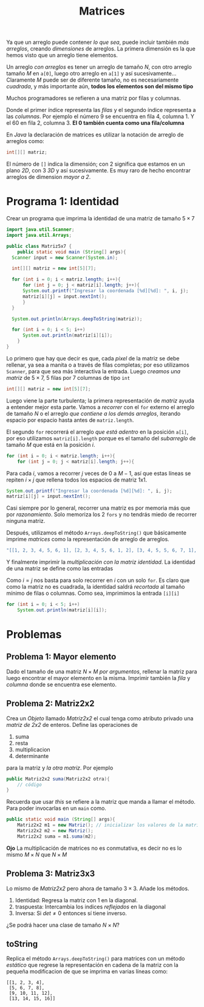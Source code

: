 #+HTML_LINK_HOME: ../inicio.html
#+TITLE: Matrices


Ya que un arreglo puede contener /lo que sea/, puede incluir también
/más arreglos/, creando /dimensiones/ de arreglos. La primera
dimensión es la que hemos visto que un arreglo tiene elementos.

[[../img/icc/array.svg]]

Un arreglo /con arreglos/ es tener un arreglo de tamaño /N/, con otro
arreglo tamaño /M/ en ~a[0]~, luego otro arreglo en ~a[1]~ y así
sucesivamente... Claramente /M/ puede ser de diferente tamaño, no es
necesariamente /cuadrada/, y más importante aún, *todos los elementos
son del mismo tipo*

[[../img/icc/matrix.svg]]


Muchos programadores se refieren a una matriz por filas y columnas.

[[../img/icc/matrix2.svg]]

Donde el primer índice representa las /filas/ y el segundo índice
representa a las /columnas/. Por ejemplo el número 9 se encuentra en
fila 4, columna 1. Y el 60 en fila 2, columna 3. *El 0 también cuenta
como una fila/columna*

En /Java/ la declaración de matrices es utilizar la notación de
arreglo de arreglos como:

#+begin_src java
  int[][] matriz;
#+end_src

El número de ~[]~ indica la dimensión; con 2 significa que estamos en
un plano /2D/, con 3 /3D/ y así sucesivamente. Es muy raro de hecho
encontrar arreglos de dimension /mayor a 2/.

* Programa 1: Identidad
Crear un programa que imprima la identidad de una matriz de tamaño
$5\times 7$

#+begin_src java
  import java.util.Scanner;
  import java.util.Arrays;

  public class Matriz5x7 {
      public static void main (String[] args){
  	Scanner input = new Scanner(System.in);
  	
  	int[][] matriz = new int[5][7];

  	for (int i = 0; i < matriz.length; i++){
  	    for (int j = 0; j < matriz[i].length; j++){
  		System.out.printf("Ingresar la coordenada [%d][%d]: ", i, j);
  		matriz[i][j] = input.nextInt();
  	    }
  	}

  	System.out.println(Arrays.deepToString(matriz));

  	for (int i = 0; i < 5; i++)
  	    System.out.println(matriz[i][i]);
      }
  }
#+end_src

Lo primero que hay que decir es que, cada /pixel/ de la matriz se debe
rellenar, ya sea a manita o a través de filas completas; por eso
utilizamos ~Scanner~, para que sea más interactiva la entrada. Luego
/creamos una matriz/ de $5\times7$, 5 filas por 7 columnas de tipo
~int~

#+begin_src java
  int[][] matriz = new int[5][7];
#+end_src

Luego viene la parte turbulenta; la primera representación de /matriz/
ayuda a entender mejor esta parte. Vamos a /recorrer/ con el ~for~
externo el arreglo de tamaño /N/ o el arreglo /que contiene a los
demás arreglos/, iterando espacio por espacio hasta antes de
~matriz.length~.

El segundo ~for~ recorrerá el arreglo /que está adentro/ en la
posición ~a[i]~, por eso utilizamos ~matriz[i].length~ porque es el
tamaño del /subarreglo/ de tamaño /M/ que está en la posición /i/.

#+begin_src java
  for (int i = 0; i < matriz.length; i++){
      for (int j = 0; j < matriz[i].length; j++){
#+end_src

Para cada /i/, vamos a recorrer /j/ veces de $0$ a $M-1$, así que estas líneas se
repiten $i\times j$ que rellena todos los espacios de matriz 1x1.

#+begin_src java
  System.out.printf("Ingresar la coordenada [%d][%d]: ", i, j);
  matriz[i][j] = input.nextInt();
#+end_src

Casi siempre por lo general, recorrer una matriz es por memoria más
que por /razonamiento/. Solo memoriza los 2 ~fors~ y no tendrás miedo
de recorrer ninguna matriz.

Después, utilizamos el método ~Arrays.deepToString()~ que básicamente
imprime /matrices/ como la representación de arreglo de arreglos.

#+begin_src java
  "[[1, 2, 3, 4, 5, 6, 1], [2, 3, 4, 5, 6, 1, 2], [3, 4, 5, 5, 6, 7, 1], [2, 3, 4, 4, 5, 5, 6], [6, 1, 2, 3, 4, 6, 6]]"
#+end_src

Y finalmente imprimir la /multiplicación con la matriz identidad/. La
identidad de una matriz se define como las entradas

\begin{equation}
A_{ij} \text{, donde } i = j
\end{equation}

Como $i=j$ nos basta para solo recorrer en /i/ con un solo ~for~. Es
claro que como la matriz no es cuadrada, la identidad saldrá
/recortada/ al tamaño mínimo de filas o columnas. Como sea, imprimimos
la entrada ~[i][i]~

#+begin_src java
  for (int i = 0; i < 5; i++)
      System.out.println(matriz[i][i]);
#+end_src

* Problemas
** Problema 1: Mayor elemento
Dado el tamaño de una matriz $N\times M$ /por argumentos/, rellenar la
matriz para luego encontrar el mayor elemento en la misma. Imprimir
también la /fila/ y /columna/ donde se encuentra ese elemento.

** Problema 2: Matriz2x2
Crea un /Objeto/ llamado /Matriz2x2/ el cual tenga como atributo
privado una /matriz de 2x2/ de enteros. Define las operaciones de
1. suma
2. resta
3. multiplicacion
4. determinante


para la matriz y /la otra matriz/. Por ejemplo

#+begin_src java
  public Matriz2x2 suma(Matriz2x2 otra){
      // código
  }
#+end_src

Recuerda que usar /this/ se refiere a la matriz que manda a llamar el
método. Para poder invocarlas en un ~main~ como.

#+begin_src java
  public static void main (String[] args){
      Matriz2x2 m1 = new Matriz(); // inicializar los valores de la matriz
      Matriz2x2 m2 = new Matriz();
      Matriz2x2 suma = m1.suma(m2);
#+end_src

*Ojo* La multiplicación de matrices no es conmutativa, es decir no es
lo mismo $M \times N$ que $N \times M$

** Problema 3: Matriz3x3
Lo mismo de /Matriz2x2/ pero ahora de tamaño $3 \times 3$.
Añade los métodos.
1. Identidad: Regresa la matriz con 1 en la diagonal.
2. traspuesta: Intercambia los indices /reflejados/ en la diagonal
3. Inversa: Si $det \neq 0$ entonces sí tiene inverso. 

¿Se podrá hacer una clase de tamaño $N \times N$?
** toString

Replica el método ~Arrays.deepToString()~ para matrices con un método
/estático/ que regrese la representación en cadena de la matriz con la
pequeña modificacion de que se imprima en varias líneas como:

#+begin_example
[[1, 2, 3, 4],
 [5, 6, 7, 8],
 [9, 10, 11, 12],
 [13, 14, 15, 16]]
#+end_example
